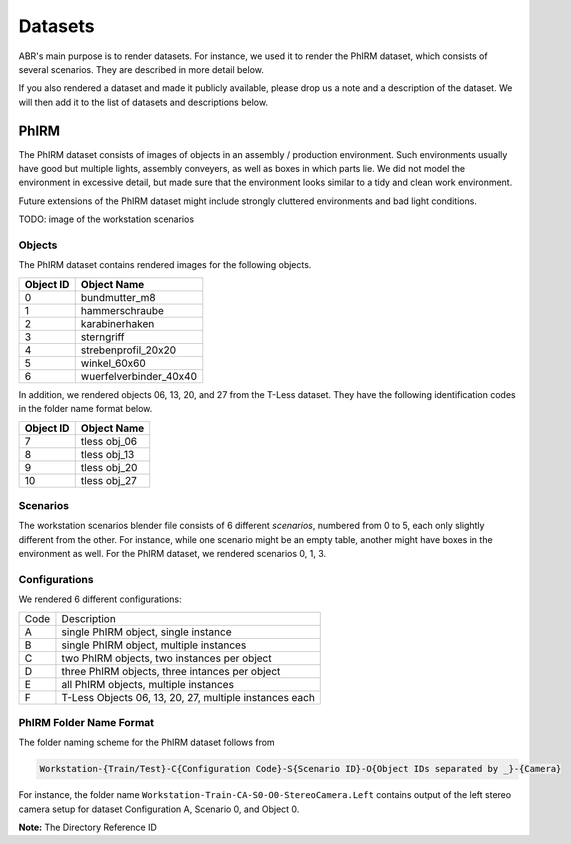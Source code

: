 Datasets
========

ABR's main purpose is to render datasets. For instance, we used it to render the
PhIRM dataset, which consists of several scenarios. They are described in more
detail below.

If you also rendered a dataset and made it publicly available, please drop us a
note and a description of the dataset. We will then add it to the list of
datasets and descriptions below.


PhIRM
-----

The PhIRM dataset consists of images of objects in an assembly / production
environment. Such environments usually have good but multiple lights, assembly
conveyers, as well as boxes in which parts lie. We did not model the environment
in excessive detail, but made sure that the environment looks similar to a tidy
and clean work environment.

Future extensions of the PhIRM dataset might include strongly cluttered
environments and bad light conditions.

TODO: image of the workstation scenarios

Objects
~~~~~~~

The PhIRM dataset contains rendered images for the following objects.

+-----------+------------------------+
| Object ID | Object Name            |
+===========+========================+
| 0         | bundmutter_m8          |
+-----------+------------------------+
| 1         | hammerschraube         |
+-----------+------------------------+
| 2         | karabinerhaken         |
+-----------+------------------------+
| 3         |  sterngriff            |
+-----------+------------------------+
| 4         | strebenprofil_20x20    |
+-----------+------------------------+
| 5         | winkel_60x60           |
+-----------+------------------------+
| 6         | wuerfelverbinder_40x40 |
+-----------+------------------------+

In addition, we rendered objects 06, 13, 20, and 27 from the T-Less dataset.
They have the following identification codes in the folder name format below.

+-----------+--------------+
| Object ID | Object Name  |
+===========+==============+
| 7         | tless obj_06 |
+-----------+--------------+
| 8         | tless obj_13 |
+-----------+--------------+
| 9         | tless obj_20 |
+-----------+--------------+
| 10        | tless obj_27 |
+-----------+--------------+


Scenarios
~~~~~~~~~

The workstation scenarios blender file consists of 6 different `scenarios`,
numbered from 0 to 5, each only slightly different from the other. For instance,
while one scenario might be an empty table, another might have boxes in the
environment as well. For the PhIRM dataset, we rendered scenarios 0, 1, 3.


Configurations
~~~~~~~~~~~~~~

We rendered 6 different configurations:

+------+--------------------------------------------------------+
| Code | Description                                            |
+------+--------------------------------------------------------+
| A    | single PhIRM object, single instance                   |
+------+--------------------------------------------------------+
| B    | single PhIRM object, multiple instances                |
+------+--------------------------------------------------------+
| C    | two PhIRM objects, two instances per object            |
+------+--------------------------------------------------------+
| D    | three PhIRM objects, three intances per object         |
+------+--------------------------------------------------------+
| E    | all PhIRM objects, multiple instances                  |
+------+--------------------------------------------------------+
| F    | T-Less Objects 06, 13, 20, 27, multiple instances each |
+------+--------------------------------------------------------+


PhIRM Folder Name Format
~~~~~~~~~~~~~~~~~~~~~~~~

The folder naming scheme for the PhIRM dataset follows from

.. code-block::

   Workstation-{Train/Test}-C{Configuration Code}-S{Scenario ID}-O{Object IDs separated by _}-{Camera}

For instance, the folder name ``Workstation-Train-CA-S0-O0-StereoCamera.Left``
contains output of the left stereo camera setup for dataset Configuration A,
Scenario 0, and Object 0.



**Note:** The Directory Reference ID

